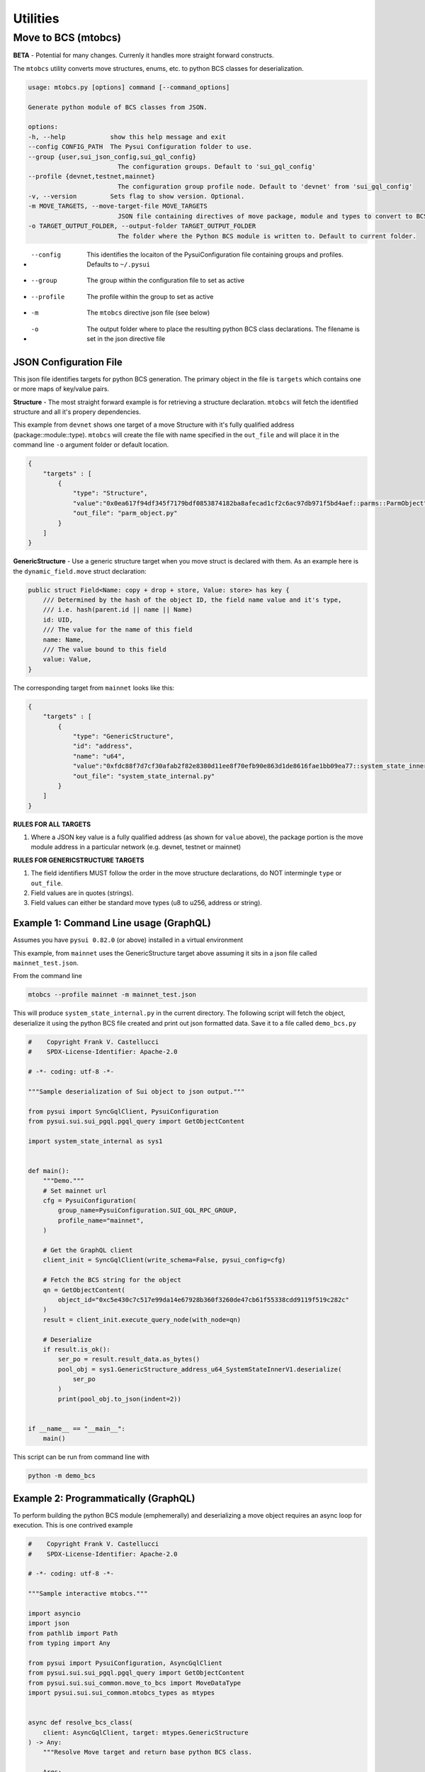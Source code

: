 Utilities
=========

Move to BCS (mtobcs)
--------------------

**BETA** - Potential for many changes. Currenly it handles more straight forward constructs.

The ``mtobcs`` utility converts move structures, enums, etc. to python BCS classes for deserialization.

.. code-block:: console

    usage: mtobcs.py [options] command [--command_options]

    Generate python module of BCS classes from JSON.

    options:
    -h, --help            show this help message and exit
    --config CONFIG_PATH  The Pysui Configuration folder to use.
    --group {user,sui_json_config,sui_gql_config}
                            The configuration groups. Default to 'sui_gql_config'
    --profile {devnet,testnet,mainnet}
                            The configuration group profile node. Default to 'devnet' from 'sui_gql_config'
    -v, --version         Sets flag to show version. Optional.
    -m MOVE_TARGETS, --move-target-file MOVE_TARGETS
                            JSON file containing directives of move package, module and types to convert to BCS structures.
    -o TARGET_OUTPUT_FOLDER, --output-folder TARGET_OUTPUT_FOLDER
                            The folder where the Python BCS module is written to. Default to current folder.

*   --config   This identifies the locaiton of the PysuiConfiguration file containing groups and profiles. Defaults to ``~/.pysui``
*   --group    The group within the configuration file to set as active
*   --profile  The profile within the group to set as active
*   -m         The ``mtobcs`` directive json file (see below)
*   -o         The output folder where to place the resulting python BCS class declarations. The filename is set in the json directive file 

JSON Configuration File 
***********************

This json file identifies targets for python BCS generation. The primary object in the file is ``targets`` which contains 
one or more maps of key/value pairs.

**Structure** - The most straight forward example is for retrieving a structure declaration. ``mtobcs`` will fetch the identified
structure and all it's propery dependencies.

This example from ``devnet`` shows one target of a move Structure with it's fully qualified address (package::module::type). ``mtobcs`` will create 
the file with name specified in the ``out_file`` and will place it in the command line ``-o`` argument folder or default location.

.. code-block:: json 

    {
        "targets" : [
            {
                "type": "Structure",
                "value":"0x0ea617f94df345f7179bdf0853874182ba8afecad1cf2c6ac97db971f5bd4aef::parms::ParmObject",
                "out_file": "parm_object.py"
            }
        ]
    }

**GenericStructure** - Use a generic structure target when you move struct is declared with them. As an example
here is the ``dynamic_field.move`` struct declaration:

.. code-block:: rust 
    
    public struct Field<Name: copy + drop + store, Value: store> has key {
        /// Determined by the hash of the object ID, the field name value and it's type,
        /// i.e. hash(parent.id || name || Name)
        id: UID,
        /// The value for the name of this field
        name: Name,
        /// The value bound to this field
        value: Value,
    }


The corresponding target from ``mainnet`` looks like this:

.. code-block:: json

    {
        "targets" : [
            {
                "type": "GenericStructure",
                "id": "address",
                "name": "u64",
                "value":"0xfdc88f7d7cf30afab2f82e8380d11ee8f70efb90e863d1de8616fae1bb09ea77::system_state_inner::SystemStateInnerV1",
                "out_file": "system_state_internal.py"
            }
        ]
    }

**RULES FOR ALL TARGETS**

#. Where a JSON key value is a fully qualified address (as shown for ``value`` above), the package portion is the move module address in a particular network (e.g. devnet, testnet or mainnet)


**RULES FOR GENERICSTRUCTURE TARGETS**

#. The field identifiers MUST follow the order in the move structure declarations, do NOT intermingle ``type`` or ``out_file``.
#. Field values are in quotes (strings).
#. Field values can either be standard move types (u8 to u256, address or string).

Example 1: Command Line usage (GraphQL)
***************************************

Assumes you have ``pysui 0.82.0`` (or above) installed in a virtual environment

This example, from ``mainnet`` uses the GenericStructure target above assuming it sits in a json file called ``mainnet_test.json``. 

From the command line

.. code-block:: console

    mtobcs --profile mainnet -m mainnet_test.json

This will produce ``system_state_internal.py`` in the current directory. The following script will fetch the object, deserialize it 
using the python BCS file created and print out json formatted data. Save it to a file called ``demo_bcs.py``

.. code-block:: python

    #    Copyright Frank V. Castellucci
    #    SPDX-License-Identifier: Apache-2.0

    # -*- coding: utf-8 -*-

    """Sample deserialization of Sui object to json output."""

    from pysui import SyncGqlClient, PysuiConfiguration
    from pysui.sui.sui_pgql.pgql_query import GetObjectContent

    import system_state_internal as sys1


    def main():
        """Demo."""
        # Set mainnet url
        cfg = PysuiConfiguration(
            group_name=PysuiConfiguration.SUI_GQL_RPC_GROUP,
            profile_name="mainnet",
        )

        # Get the GraphQL client
        client_init = SyncGqlClient(write_schema=False, pysui_config=cfg)

        # Fetch the BCS string for the object
        qn = GetObjectContent(
            object_id="0xc5e430c7c517e99da14e67928b360f3260de47cb61f55338cdd9119f519c282c"
        )
        result = client_init.execute_query_node(with_node=qn)

        # Deserialize
        if result.is_ok():
            ser_po = result.result_data.as_bytes()
            pool_obj = sys1.GenericStructure_address_u64_SystemStateInnerV1.deserialize(
                ser_po
            )
            print(pool_obj.to_json(indent=2))


    if __name__ == "__main__":
        main()


This script can be run from command line with 

.. code-block:: console

    python -m demo_bcs

Example 2: Programmatically (GraphQL)
*************************************

To perform building the python BCS module (emphemerally) and deserializing a move object requires
an async loop for execution. This is one contrived example

.. code-block:: python

    #    Copyright Frank V. Castellucci
    #    SPDX-License-Identifier: Apache-2.0

    # -*- coding: utf-8 -*-

    """Sample interactive mtobcs."""

    import asyncio
    import json
    from pathlib import Path
    from typing import Any

    from pysui import PysuiConfiguration, AsyncGqlClient
    from pysui.sui.sui_pgql.pgql_query import GetObjectContent
    from pysui.sui.sui_common.move_to_bcs import MoveDataType
    import pysui.sui.sui_common.mtobcs_types as mtypes


    async def resolve_bcs_class(
        client: AsyncGqlClient, target: mtypes.GenericStructure
    ) -> Any:
        """Resolve Move target and return base python BCS class.

        Args:
            client (AsyncGqlClient): Active async client
            targets (mtypes.Targets): the target move information

        Returns:
            Any: bcs class to deserialize chain object to
        """

        mdt: MoveDataType = MoveDataType(client=client, target=target)
        root_class_name: str = await mdt.parse_move_target()
        namespace = await mdt.compile_bcs()
        return namespace[root_class_name]


    async def get_object_content(client: AsyncGqlClient, object_id: str) -> bytes:
        """Fetch and objects content BCS.

        Args:
            client (AsyncGqlClient): Active async client
            object_id (str): ID of object to fetch data (base64 str)

        Raises:
            ValueError: If failure fetching object

        Returns:
            bytes: Decoded BCS base64 data
        """

        result = await client.execute_query_node(
            with_node=GetObjectContent(object_id=object_id)
        )
        if result.is_ok():
            return result.result_data.as_bytes()
        else:
            raise ValueError(f"Fetch failed with {result.result_string}")


    async def _execute():
        """Demo execution potential"""

        # Setup network configuration, profile_name should be where the move struct
        # and content object exist
        client = AsyncGqlClient(
            pysui_config=PysuiConfiguration(
                group_name=PysuiConfiguration.SUI_GQL_RPC_GROUP,
                profile_name="mainnet",
            )
        )
        # Load the mtobcs target structure (dataclass) from json
        target_decl = Path("mainnet_test.json")
        package_targets: mtypes.Targets = mtypes.Targets.load_declarations(
            json.loads(target_decl.read_text(encoding="utf8"))
        )
        # Schedule tasks and await results
        results = await asyncio.gather(
            resolve_bcs_class(client, package_targets.targets[0]),
            get_object_content(
                client, "0xc5e430c7c517e99da14e67928b360f3260de47cb61f55338cdd9119f519c282c"
            ),
        )
        print(results[0].deserialize(results[1]).to_json(indent=2))


    if __name__ == "__main__":
        asyncio.run(_execute())

Example 3: Programmatically (gRPC)
**********************************

Under construction
